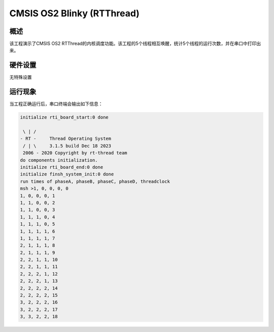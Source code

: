 .. _cmsis_os2_blinky_rtthread:

CMSIS OS2 Blinky (RTThread)
======================================================

概述
------

该工程演示了CMSIS OS2 RTThread的内核调度功能。该工程的5个线程相互唤醒，统计5个线程的运行次数，并在串口中打印出来。

硬件设置
------------

无特殊设置

运行现象
------------

当工程正确运行后，串口终端会输出如下信息：

.. code-block:: console

   initialize rti_board_start:0 done

    \ | /
   - RT -     Thread Operating System
    / | \     3.1.5 build Dec 18 2023
    2006 - 2020 Copyright by rt-thread team
   do components initialization.
   initialize rti_board_end:0 done
   initialize finsh_system_init:0 done
   run times of phaseA, phaseB, phaseC, phaseD, threadclock
   msh >1, 0, 0, 0, 0
   1, 0, 0, 0, 1
   1, 1, 0, 0, 2
   1, 1, 0, 0, 3
   1, 1, 1, 0, 4
   1, 1, 1, 0, 5
   1, 1, 1, 1, 6
   1, 1, 1, 1, 7
   2, 1, 1, 1, 8
   2, 1, 1, 1, 9
   2, 2, 1, 1, 10
   2, 2, 1, 1, 11
   2, 2, 2, 1, 12
   2, 2, 2, 1, 13
   2, 2, 2, 2, 14
   2, 2, 2, 2, 15
   3, 2, 2, 2, 16
   3, 2, 2, 2, 17
   3, 3, 2, 2, 18


